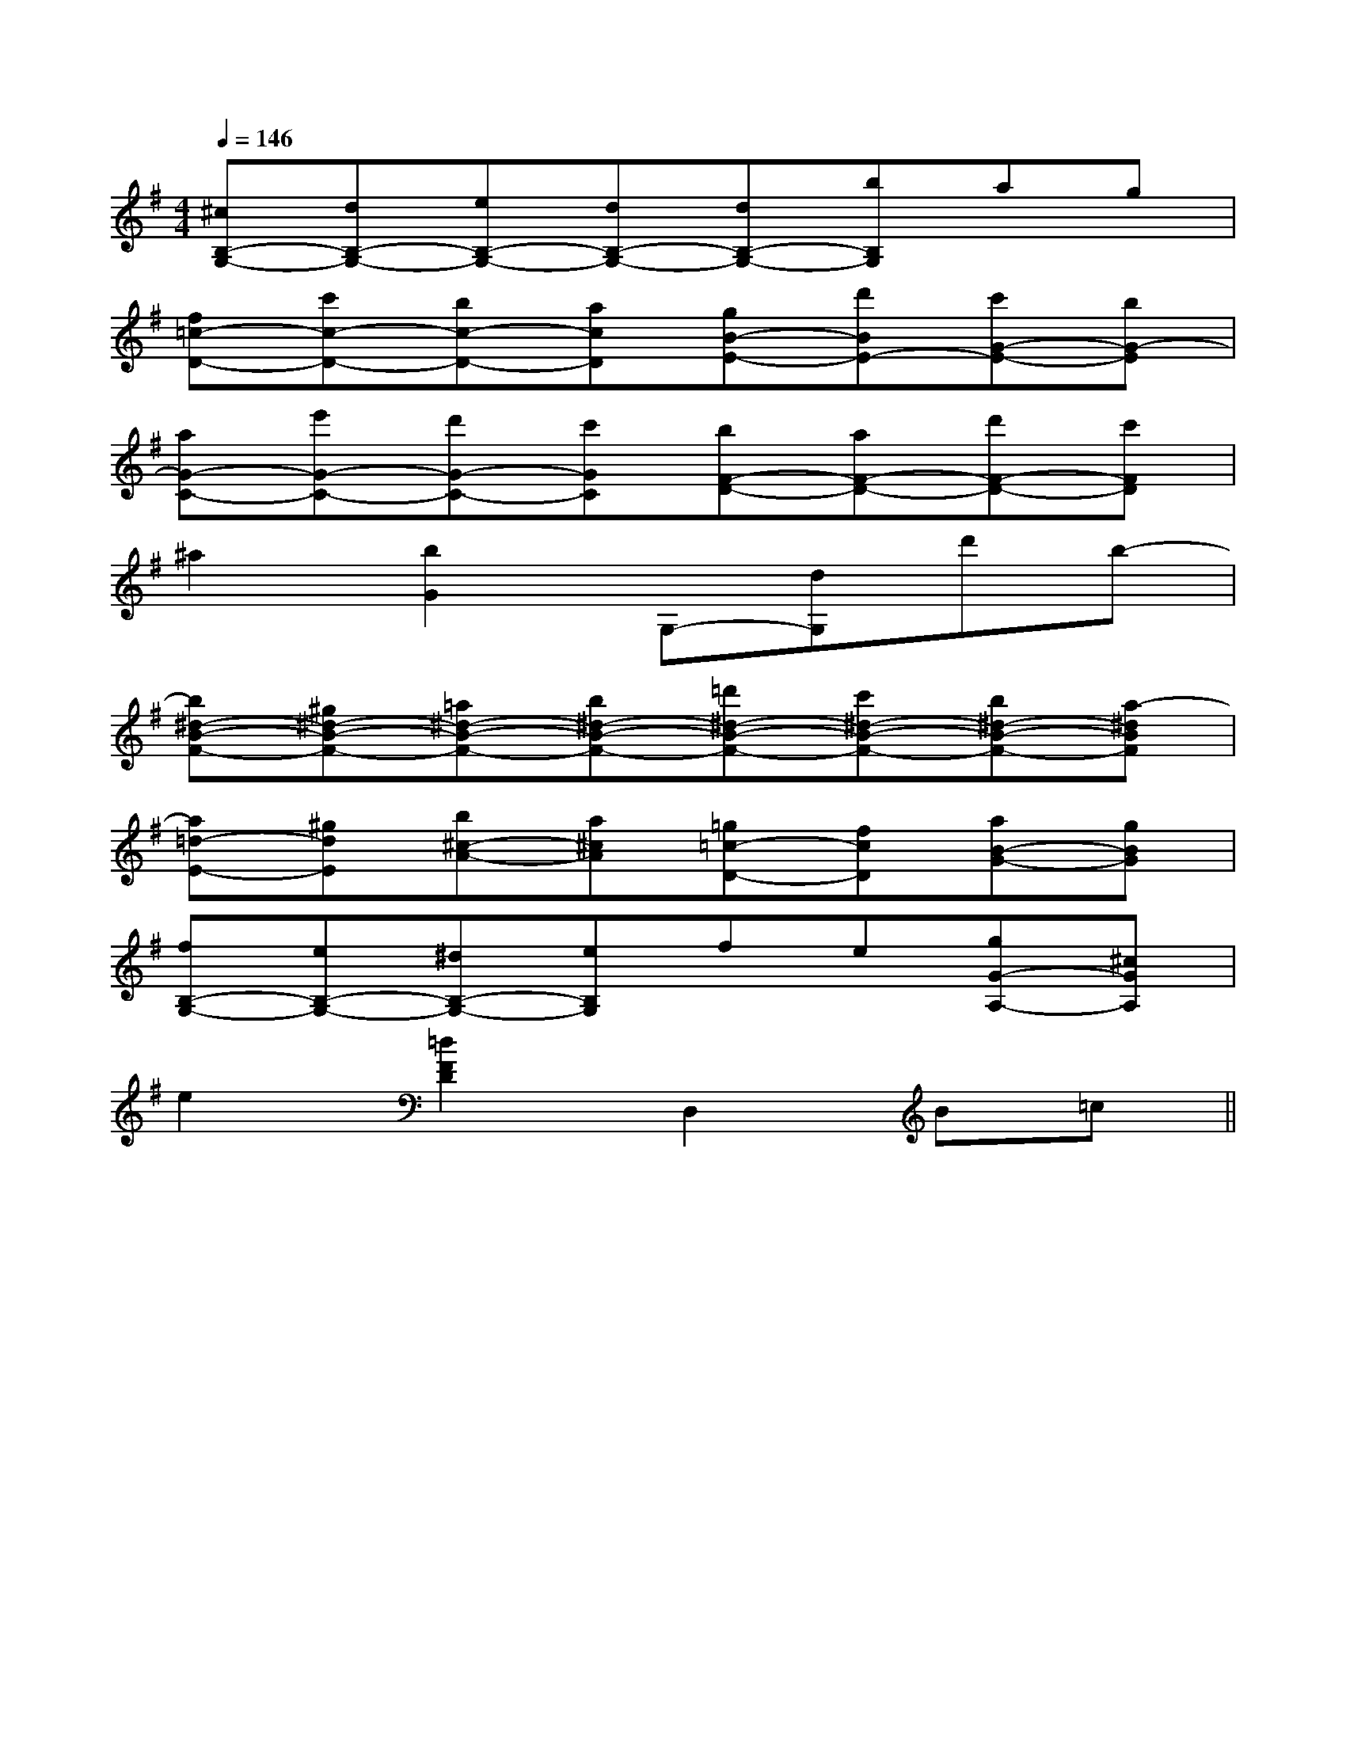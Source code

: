 X:1
T:
M:4/4
L:1/8
Q:1/4=146
K:G
%1sharps
%%MIDI program 0
V:1
%%MIDI program 0
[^cB,-G,-][dB,-G,-][eB,-G,-][dB,-G,-][dB,-G,-][bB,G,]ag|
[f=c-D-][c'c-D-][bc-D-][acD][gB-E-][d'BE-][c'G-E-][bG-E]|
[aG-C-][e'G-C-][d'G-C-][c'GC][bF-D-][aF-D-][d'F-D-][c'FD]|
^a2[b2G2]G,-[dG,]d'b-|
[b^d-B-F-][^g^d-B-F-][=a^d-B-F-][b^d-B-F-][=d'^d-B-F-][c'^d-B-F-][b^d-B-F-][a-^dBF]|
[a=d-E-][^gdE][b^c-A-][a^cA][=g=c-D-][fcD][aB-G-][gBG]|
[fB,-G,-][eB,-G,-][^dB,-G,-][eB,G,]fe[gG-A,-][^cGA,]|
e2[=d2F2D2]D,2B=c||
|
|
|
|
|
|
|
|
|
|
|
|
|
|
F,,/2F,,/2F,,/2F,,/2F,,/2F,,/2F,,/2F,,/2F,,/2F,,/2F,,/2F,,/2F,,/2F,,/2F,,/2[G/2E/2C/2B,/2][G/2E/2C/2B,/2][G/2E/2C/2B,/2][G/2E/2C/2B,/2][G/2E/2C/2B,/2][G/2E/2C/2B,/2][G/2E/2C/2B,/2][G/2E/2C/2B,/2][G/2E/2C/2B,/2][G/2E/2C/2B,/2][G/2E/2C/2B,/2][G/2E/2C/2B,/2][G/2E/2C/2B,/2][G/2E/2C/2B,/2][G/2E/2C/2B,/2]2F,2C,2F,2C,2F,2C,2F,2C,2F,2C,2F,2C,2F,2C,2F,2C,2F,2C,2F,2C,2F,2C,2F,2C,2F,2C,2F,2C,2F,2C,[d/2B/2F/2-[d/2B/2F/2-[d/2B/2F/2-[d/2B/2F/2-[d/2B/2F/2-[d/2B/2F/2-[d/2B/2F/2-[d/2B/2F/2-[d/2B/2F/2-[d/2B/2F/2-[d/2B/2F/2-[d/2B/2F/2-[d/2B/2F/2-[d/2B/2F/2-[d/2B/2F/2-[F-CA,-F,[F-CA,-F,[F-CA,-F,[F-CA,-F,[F-CA,-F,[F-CA,-F,[F-CA,-F,[F-CA,-F,[F-CA,-F,[F-CA,-F,[F-CA,-F,[F-CA,-F,[F-CA,-F,[F-CA,-F,[F-CA,-F,F,/2D,/2B,,/2]F,/2D,/2B,,/2]F,/2D,/2B,,/2]F,/2D,/2B,,/2]F,/2D,/2B,,/2]F,/2D,/2B,,/2]F,/2D,/2B,,/2]F,/2D,/2B,,/2]F,/2D,/2B,,/2]F,/2D,/2B,,/2]F,/2D,/2B,,/2]F,/2D,/2B,,/2]F,/2D,/2B,,/2]F,/2D,/2B,,/2]F,/2D,/2B,,/2][_D,/2_G,,/2][_D,/2_G,,/2][_D,/2_G,,/2][_D,/2_G,,/2][_D,/2_G,,/2][_D,/2_G,,/2][_D,/2_G,,/2][_D,/2_G,,/2][_D,/2_G,,/2][_D,/2_G,,/2][_D,/2_G,,/2][_D,/2_G,,/2][_D,/2_G,,/2][_D,/2_G,,/2][_D,/2_G,,/2][E-E,-A,,-][E-E,-A,,-][E-E,-A,,-][E-E,-A,,-][E-E,-A,,-][E-E,-A,,-][E-E,-A,,-][E-E,-A,,-][E-E,-A,,-][E-E,-A,,-][E-E,-A,,-][E-E,-A,,-][E-E,-A,,-][E-E,-A,,-][E-E,-A,,-]8=F,8=F,8=F,8=F,8=F,8=F,8=F,8=F,8=F,8=F,8=F,8=F,8=F,8=F,8=F,[f'2f[f'2f[f'2f[f'2f[f'2f[f'2f[f'2f[f'2f[f'2f[f'2f[f'2f[f'2f[f'2f[f'2f[f'2fxc/2xc/2xc/2xc/2xc/2xc/2xc/2xc/2xc/2xc/2xc/2xc/2xc/2xc/2xc/2[A/2-F/2-C/2-A,/2[A/2-F/2-C/2-A,/2[A/2-F/2-C/2-A,/2[A/2-F/2-C/2-A,/2[A/2-F/2-C/2-A,/2[A/2-F/2-C/2-A,/2[A/2-F/2-C/2-A,/2[A/2-F/2-C/2-A,/2[A/2-F/2-C/2-A,/2[A/2-F/2-C/2-A,/2[A/2-F/2-C/2-A,/2[A/2-F/2-C/2-A,/2[A/2-F/2-C/2-A,/2[A/2-F/2-C/2-A,/2[A/2-F/2-C/2-A,/2C,,,/2-]C,,,/2-]C,,,/2-]C,,,/2-]C,,,/2-]C,,,/2-]C,,,/2-]C,,,/2-]C,,,/2-]C,,,/2-]C,,,/2-]C,,,/2-]C,,,/2-]C,,,/2-]C,,,/2-]C,/2-D,,/2-]C,/2-D,,/2-]C,/2-D,,/2-]C,/2-D,,/2-]C,/2-D,,/2-]C,/2-D,,/2-]C,/2-D,,/2-]C,/2-D,,/2-]C,/2-D,,/2-]C,/2-D,,/2-]C,/2-D,,/2-]C,/2-D,,/2-]C,/2-D,,/2-]C,/2-D,,/2-]C,/2-D,,/2-]F,/2-C,,/2]F,/2-C,,/2]F,/2-C,,/2]F,/2-C,,/2]F,/2-C,,/2]F,/2-C,,/2]F,/2-C,,/2]F,/2-C,,/2]F,/2-C,,/2]F,/2-C,,/2]F,/2-C,,/2]F,/2-C,,/2]F,/2-C,,/2]F,/2-C,,/2]F,/2-C,,/2][D/2-F,,/2-][D/2-F,,/2-][D/2-F,,/2-][D/2-F,,/2-][D/2-F,,/2-][D/2-F,,/2-][D/2-F,,/2-][D/2-F,,/2-][D/2-F,,/2-][D/2-F,,/2-][D/2-F,,/2-][D/2-F,,/2-][D/2-F,,/2-][D/2-F,,/2-][E/2-C/2-A,/2-E,/2][E/2-C/2-A,/2-E,/2][E/2-C/2-A,/2-E,/2][E/2-C/2-A,/2-E,/2][E/2-C/2-A,/2-E,/2][E/2-C/2-A,/2-E,/2][E/2-C/2-A,/2-E,/2][E/2-C/2-A,/2-E,/2]